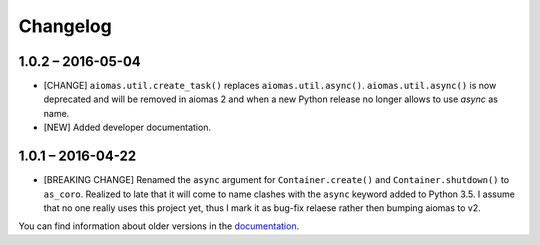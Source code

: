 Changelog
=========

1.0.2 – 2016-05-04
------------------

- [CHANGE] ``aiomas.util.create_task()`` replaces ``aiomas.util.async()``.
  ``aiomas.util.async()`` is now deprecated and will be removed in aiomas 2 and
  when a new Python release no longer allows to use *async* as name.

- [NEW] Added developer documentation.


1.0.1 – 2016-04-22
------------------

- [BREAKING CHANGE] Renamed the ``async`` argument for ``Container.create()``
  and ``Container.shutdown()`` to ``as_coro``.  Realized to late that it will
  come to name clashes with the ``async`` keyword added to Python 3.5.
  I assume that no one really uses this project yet, thus I mark it as bug-fix
  relaese rather then bumping aiomas to v2.

You can find information about older versions in the `documentation
<https://aiomas.readthedocs.io/en/latest/development/changelog.html>`_.
